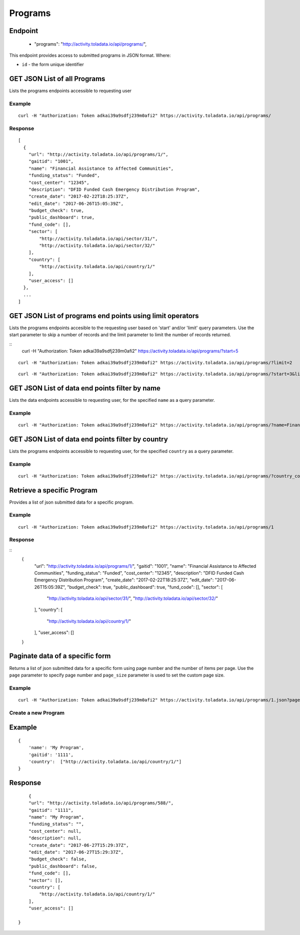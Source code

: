 Programs
****

Endpoint
---------
 * "programs": "http://activity.toladata.io/api/programs/",


This endpoint provides access to submitted programs in JSON format. Where:

- ``id`` - the form unique identifier




GET JSON List of all Programs
--------------------------------

Lists the programs endpoints accessible to requesting user

.. raw:: html

  <pre class="prettyprint">
  <b>GET</b> /api/programs/
  </pre>

Example
^^^^^^^^
::

    curl -H "Authorization: Token adkai39a9sdfj239m0afi2" https://activity.toladata.io/api/programs/


Response
^^^^^^^^^
::

    [
      {
        "url": "http://activity.toladata.io/api/programs/1/",
        "gaitid": "1001",
        "name": "Financial Assistance to Affected Communities",
        "funding_status": "Funded",
        "cost_center": "12345",
        "description": "DFID Funded Cash Emergency Distribution Program",
        "create_date": "2017-02-22T18:25:37Z",
        "edit_date": "2017-06-26T15:05:39Z",
        "budget_check": true,
        "public_dashboard": true,
        "fund_code": [],
        "sector": [
            "http://activity.toladata.io/api/sector/31/",
            "http://activity.toladata.io/api/sector/32/"
        ],
        "country": [
            "http://activity.toladata.io/api/country/1/"
        ],
        "user_access": []
      },
      ...
    ]

GET JSON List of programs end points using limit operators
-------------------------------------------------------

Lists the programs endpoints accesible to the requesting user based on 'start'
and/or 'limit' query parameters. Use the start parameter to skip a number
of records and the limit parameter to limit the number of records returned.

.. raw:: html

    <pre class="prettyprint">
    <b>GET</b> /api/programs/</code>?<code>start</code>=<code>start_value</code>
    </pre>

::
    curl -H "Authorization: Token adkai39a9sdfj239m0afi2" https://activity.toladata.io/api/programs/?start=5
    

.. raw:: html

  <pre class="prettyprint">
  <b>GET</b> /api/programs/</code><code>limit</code>=<code>limit_value</code>
  </pre>

::

	curl -H "Authorization: Token adkai39a9sdfj239m0afi2" https://activity.toladata.io/api/programs/?limit=2

.. raw:: html

  <pre class="prettyprint">
  <b>GET</b> /api/programs/<code>{pk}</code>?<code>start</code>=<code>start_value</code>&</code><code>limit</code>=<code>limit_value</code>
  </pre>

::

	 curl -H "Authorization: Token adkai39a9sdfj239m0afi2" https://activity.toladata.io/api/programs/?start=3&limit=4



GET JSON List of data end points filter by name
------------------------------------------------

Lists the data endpoints accessible to requesting user, for the specified
``name`` as a query parameter.

.. raw:: html


  <pre class="prettyprint">
  <b>GET</b> /api/programs/?<code>name</code>=<code>programs_name</code>
  </pre>

Example
^^^^^^^^^
::

       curl -H "Authorization: Token adkai39a9sdfj239m0afi2" https://activity.toladata.io/api/programs/?name=Financial Assistance to Affected Communities


GET JSON List of data end points filter by country
--------------------------------------------------

Lists the programs endpoints accessible to requesting user, for the specified
``country`` as a query parameter.

.. raw:: html


  <pre class="prettyprint">
  <b>GET</b> /api/programs/?<code>country_country</code>=<code>programs_country</code>
  </pre>

Example
^^^^^^^^^
::

       curl -H "Authorization: Token adkai39a9sdfj239m0afi2" https://activity.toladata.io/api/programs/?country_country=Afghanistan


Retrieve a specific Program
----------------------------
Provides a list of json submitted data for a specific program.

.. raw:: html

  <pre class="prettyprint">
  <b>GET</b> /api/programs/<code>{id}</code></pre>

Example
^^^^^^^^^
::

      curl -H "Authorization: Token adkai39a9sdfj239m0afi2" https://activity.toladata.io/api/programs/1

Response
^^^^^^^^^
::
  {
    "url": "http://activity.toladata.io/api/programs/1/",
    "gaitid": "1001",
    "name": "Financial Assistance to Affected Communities",
    "funding_status": "Funded",
    "cost_center": "12345",
    "description": "DFID Funded Cash Emergency Distribution Program",
    "create_date": "2017-02-22T18:25:37Z",
    "edit_date": "2017-06-26T15:05:39Z",
    "budget_check": true,
    "public_dashboard": true,
    "fund_code": [],
    "sector": [
        "http://activity.toladata.io/api/sector/31/",
        "http://activity.toladata.io/api/sector/32/"
    ],
    "country": [
        "http://activity.toladata.io/api/country/1/"
    ],
    "user_access": []
  }




Paginate data of a specific form
-------------------------------------------
Returns a list of json submitted data for a specific form using page number and the number of items per page. Use the ``page`` parameter to specify page number and ``page_size`` parameter is used to set the custom page size.


Example
^^^^^^^^
::

      curl -H "Authorization: Token adkai39a9sdfj239m0afi2" https://activity.toladata.io/api/programs/1.json?page=1&page_size=4


Create a new Program
^^^^^^^^^^^^^^^^^^^^^

.. raw:: html

  <pre class="prettyprint">
  <b>POST</b> /api/programs/</pre>

Example
-------
::

        {
            'name': 'My Program',
            'gaitid': '1111',
            'country':  ["http://activity.toladata.io/api/country/1/"]
        }

Response
--------

::

        {
        "url": "http://activity.toladata.io/api/programs/588/",
        "gaitid": "1111",
        "name": "My Program",
        "funding_status": "",
        "cost_center": null,
        "description": null,
        "create_date": "2017-06-27T15:29:37Z",
        "edit_date": "2017-06-27T15:29:37Z",
        "budget_check": false,
        "public_dashboard": false,
        "fund_code": [],
        "sector": [],
        "country": [
            "http://activity.toladata.io/api/country/1/"
        ],
        "user_access": []
    
    }



